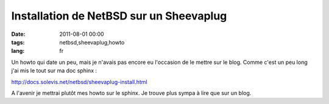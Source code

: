 Installation de NetBSD sur un Sheevaplug
########################################

:date: 2011-08-01 00:00
:tags: netbsd,sheevaplug,howto
:lang: fr

Un howto qui date un peu, mais je n'avais pas encore eu  l'occasion de le mettre sur le blog. 
Comme c'est un peu long j'ai mis le tout sur ma doc sphinx :

http://docs.solevis.net/netbsd/sheevaplug-install.html

A l'avenir je mettrai plutôt mes howto sur le sphinx. Je trouve plus sympa à lire que sur un blog.
